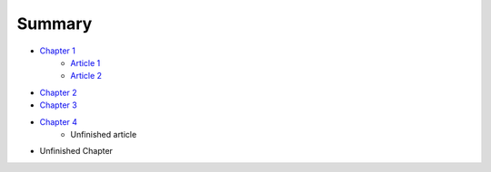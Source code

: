 Summary
============

- `Chapter 1 <chapter-1/README.rst>`_
	- `Article 1 <chapter-1/ARTICLE1.rst>`_
	- `Article 2 <chapter-1/ARTICLE2.rst>`_
- `Chapter 2 <chapter-2/README.rst>`_
- `Chapter 3 <chapter-3/README.rst>`_
- `Chapter 4 <chapter-4/README.rst>`_
	- Unfinished article
- Unfinished Chapter

